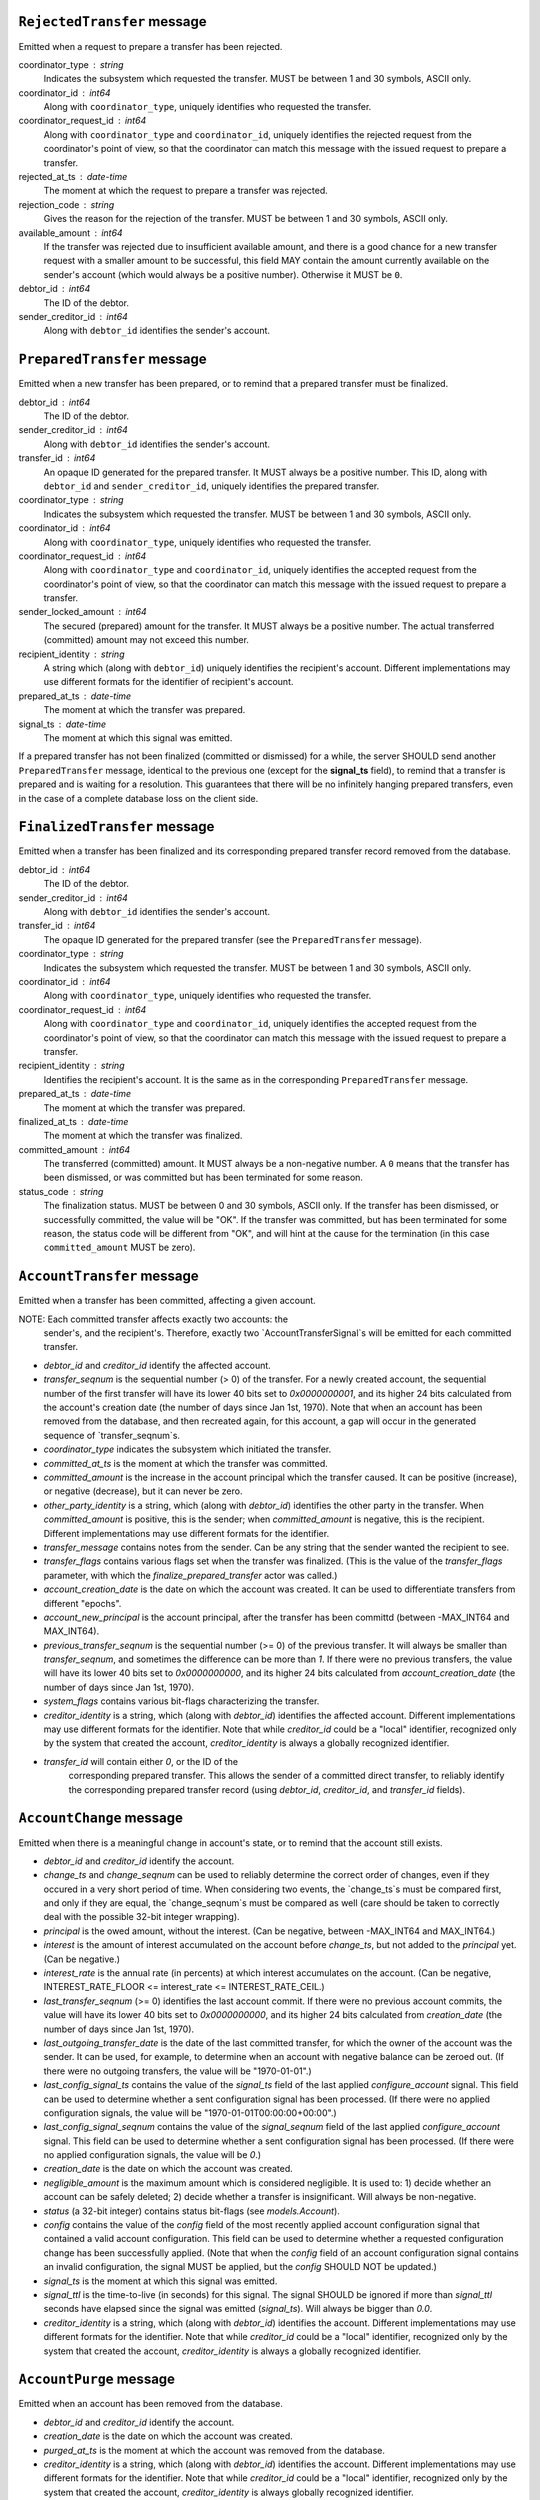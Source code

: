 


``RejectedTransfer`` message
----------------------------

Emitted when a request to prepare a transfer has been rejected.

coordinator_type : string
   Indicates the subsystem which requested the transfer. MUST be
   between 1 and 30 symbols, ASCII only.

coordinator_id : int64
   Along with ``coordinator_type``, uniquely identifies who requested
   the transfer.

coordinator_request_id : int64
   Along with ``coordinator_type`` and ``coordinator_id``, uniquely
   identifies the rejected request from the coordinator's point of
   view, so that the coordinator can match this message with the
   issued request to prepare a transfer.

rejected_at_ts : date-time
   The moment at which the request to prepare a transfer was rejected.

rejection_code : string
   Gives the reason for the rejection of the transfer. MUST be between
   1 and 30 symbols, ASCII only.

available_amount : int64
   If the transfer was rejected due to insufficient available amount,
   and there is a good chance for a new transfer request with a
   smaller amount to be successful, this field MAY contain the amount
   currently available on the sender's account (which would always be a
   positive number). Otherwise it MUST be ``0``.

debtor_id : int64
   The ID of the debtor.
   
sender_creditor_id : int64
   Along with ``debtor_id`` identifies the sender's account.


``PreparedTransfer`` message
----------------------------

Emitted when a new transfer has been prepared, or to remind that a
prepared transfer must be finalized.

debtor_id : int64
   The ID of the debtor.

sender_creditor_id : int64
   Along with ``debtor_id`` identifies the sender's account.

transfer_id : int64
   An opaque ID generated for the prepared transfer. It MUST always be
   a positive number. This ID, along with ``debtor_id`` and
   ``sender_creditor_id``, uniquely identifies the prepared transfer.

coordinator_type : string
   Indicates the subsystem which requested the transfer. MUST be
   between 1 and 30 symbols, ASCII only.

coordinator_id : int64
   Along with ``coordinator_type``, uniquely identifies who requested
   the transfer.

coordinator_request_id : int64
   Along with ``coordinator_type`` and ``coordinator_id``, uniquely
   identifies the accepted request from the coordinator's point of
   view, so that the coordinator can match this message with the
   issued request to prepare a transfer.

sender_locked_amount : int64
   The secured (prepared) amount for the transfer. It MUST always be a
   positive number. The actual transferred (committed) amount may not
   exceed this number.

recipient_identity : string
   A string which (along with ``debtor_id``) uniquely identifies the
   recipient's account. Different implementations may use different
   formats for the identifier of recipient's account.

prepared_at_ts : date-time
   The moment at which the transfer was prepared.

signal_ts : date-time
   The moment at which this signal was emitted.

If a prepared transfer has not been finalized (committed or dismissed)
for a while, the server SHOULD send another ``PreparedTransfer``
message, identical to the previous one (except for the **signal_ts**
field), to remind that a transfer is prepared and is waiting for a
resolution. This guarantees that there will be no infinitely hanging
prepared transfers, even in the case of a complete database loss on
the client side.


``FinalizedTransfer`` message
-----------------------------

Emitted when a transfer has been finalized and its corresponding
prepared transfer record removed from the database.

debtor_id : int64
   The ID of the debtor.

sender_creditor_id : int64
   Along with ``debtor_id`` identifies the sender's account.

transfer_id : int64
   The opaque ID generated for the prepared transfer (see the
   ``PreparedTransfer`` message).

coordinator_type : string
   Indicates the subsystem which requested the transfer. MUST be
   between 1 and 30 symbols, ASCII only.

coordinator_id : int64
   Along with ``coordinator_type``, uniquely identifies who requested
   the transfer.

coordinator_request_id : int64
   Along with ``coordinator_type`` and ``coordinator_id``, uniquely
   identifies the accepted request from the coordinator's point of
   view, so that the coordinator can match this message with the
   issued request to prepare a transfer.
   
recipient_identity : string
  Identifies the recipient's account. It is the same as in the
  corresponding ``PreparedTransfer`` message.

prepared_at_ts : date-time
   The moment at which the transfer was prepared.

finalized_at_ts : date-time
   The moment at which the transfer was finalized.

committed_amount : int64
   The transferred (committed) amount. It MUST always be a
   non-negative number. A ``0`` means that the transfer has been
   dismissed, or was committed but has been terminated for some
   reason.

status_code : string
   The finalization status. MUST be between 0 and 30 symbols, ASCII
   only. If the transfer has been dismissed, or successfully
   committed, the value will be "OK". If the transfer was committed,
   but has been terminated for some reason, the status code will be
   different from "OK", and will hint at the cause for the termination
   (in this case ``committed_amount`` MUST be zero).


``AccountTransfer`` message
---------------------------

Emitted when a transfer has been committed, affecting a given account.

NOTE: Each committed transfer affects exactly two accounts: the
      sender's, and the recipient's. Therefore, exactly two
      `AccountTransferSignal`s will be emitted for each committed
      transfer.

* `debtor_id` and `creditor_id` identify the affected account.

* `transfer_seqnum` is the sequential number (> 0) of the
  transfer. For a newly created account, the sequential number of the
  first transfer will have its lower 40 bits set to `0x0000000001`,
  and its higher 24 bits calculated from the account's creation date
  (the number of days since Jan 1st, 1970). Note that when an account
  has been removed from the database, and then recreated again, for
  this account, a gap will occur in the generated sequence of
  `transfer_seqnum`s.

* `coordinator_type` indicates the subsystem which initiated the
  transfer.

* `committed_at_ts` is the moment at which the transfer was committed.

* `committed_amount` is the increase in the account principal which
  the transfer caused. It can be positive (increase), or negative
  (decrease), but it can never be zero.

* `other_party_identity` is a string, which (along with `debtor_id`)
  identifies the other party in the transfer. When `committed_amount`
  is positive, this is the sender; when `committed_amount` is
  negative, this is the recipient. Different implementations may use
  different formats for the identifier.

* `transfer_message` contains notes from the sender. Can be any string
  that the sender wanted the recipient to see.

* `transfer_flags` contains various flags set when the transfer was
  finalized. (This is the value of the `transfer_flags` parameter,
  with which the `finalize_prepared_transfer` actor was called.)

* `account_creation_date` is the date on which the account was
  created. It can be used to differentiate transfers from different
  "epochs".

* `account_new_principal` is the account principal, after the transfer
  has been committd (between -MAX_INT64 and MAX_INT64).

* `previous_transfer_seqnum` is the sequential number (>= 0) of the
  previous transfer. It will always be smaller than `transfer_seqnum`,
  and sometimes the difference can be more than `1`. If there were no
  previous transfers, the value will have its lower 40 bits set to
  `0x0000000000`, and its higher 24 bits calculated from
  `account_creation_date` (the number of days since Jan 1st, 1970).

* `system_flags` contains various bit-flags characterizing the
  transfer.

* `creditor_identity` is a string, which (along with `debtor_id`)
  identifies the affected account. Different implementations may use
  different formats for the identifier. Note that while `creditor_id`
  could be a "local" identifier, recognized only by the system that
  created the account, `creditor_identity` is always a globally
  recognized identifier.

* `transfer_id` will contain either `0`, or the ID of the
   corresponding prepared transfer. This allows the sender of a
   committed direct transfer, to reliably identify the corresponding
   prepared transfer record (using `debtor_id`, `creditor_id`, and
   `transfer_id` fields).


``AccountChange`` message
-------------------------

Emitted when there is a meaningful change in account's state, or to
remind that the account still exists.

* `debtor_id` and `creditor_id` identify the account.

* `change_ts` and `change_seqnum` can be used to reliably determine
  the correct order of changes, even if they occured in a very short
  period of time. When considering two events, the `change_ts`s must
  be compared first, and only if they are equal, the `change_seqnum`s
  must be compared as well (care should be taken to correctly deal
  with the possible 32-bit integer wrapping).

* `principal` is the owed amount, without the interest. (Can be
  negative, between -MAX_INT64 and MAX_INT64.)

* `interest` is the amount of interest accumulated on the account
  before `change_ts`, but not added to the `principal` yet. (Can be
  negative.)

* `interest_rate` is the annual rate (in percents) at which interest
  accumulates on the account. (Can be negative, INTEREST_RATE_FLOOR <=
  interest_rate <= INTEREST_RATE_CEIL.)

* `last_transfer_seqnum` (>= 0) identifies the last account commit. If
  there were no previous account commits, the value will have its
  lower 40 bits set to `0x0000000000`, and its higher 24 bits
  calculated from `creation_date` (the number of days since Jan 1st,
  1970).

* `last_outgoing_transfer_date` is the date of the last committed
  transfer, for which the owner of the account was the sender. It can
  be used, for example, to determine when an account with negative
  balance can be zeroed out. (If there were no outgoing transfers, the
  value will be "1970-01-01".)

* `last_config_signal_ts` contains the value of the `signal_ts` field
  of the last applied `configure_account` signal. This field can be
  used to determine whether a sent configuration signal has been
  processed. (If there were no applied configuration signals, the
  value will be "1970-01-01T00:00:00+00:00".)

* `last_config_signal_seqnum` contains the value of the
  `signal_seqnum` field of the last applied `configure_account`
  signal. This field can be used to determine whether a sent
  configuration signal has been processed. (If there were no applied
  configuration signals, the value will be `0`.)

* `creation_date` is the date on which the account was created.

* `negligible_amount` is the maximum amount which is considered
  negligible. It is used to: 1) decide whether an account can be
  safely deleted; 2) decide whether a transfer is insignificant. Will
  always be non-negative.

* `status` (a 32-bit integer) contains status bit-flags (see
  `models.Account`).

* `config` contains the value of the `config` field of the most
  recently applied account configuration signal that contained a valid
  account configuration. This field can be used to determine whether a
  requested configuration change has been successfully applied. (Note
  that when the `config` field of an account configuration signal
  contains an invalid configuration, the signal MUST be applied, but
  the `config` SHOULD NOT be updated.)

* `signal_ts` is the moment at which this signal was emitted.

* `signal_ttl` is the time-to-live (in seconds) for this signal. The
  signal SHOULD be ignored if more than `signal_ttl` seconds have
  elapsed since the signal was emitted (`signal_ts`). Will always be
  bigger than `0.0`.

* `creditor_identity` is a string, which (along with `debtor_id`)
  identifies the account. Different implementations may use different
  formats for the identifier. Note that while `creditor_id` could be a
  "local" identifier, recognized only by the system that created the
  account, `creditor_identity` is always a globally recognized
  identifier.


``AccountPurge`` message
------------------------

Emitted when an account has been removed from the database.

* `debtor_id` and `creditor_id` identify the account.

* `creation_date` is the date on which the account was created.

* `purged_at_ts` is the moment at which the account was removed from
  the database.

* `creditor_identity` is a string, which (along with `debtor_id`)
  identifies the account. Different implementations may use different
  formats for the identifier. Note that while `creditor_id` could be a
  "local" identifier, recognized only by the system that created the
  account, `creditor_identity` is always globally recognized
  identifier.


``RejectedConfig`` message
--------------------------

Emitted when a `configure_account` message has been received and
rejected.

* `debtor_id` and `creditor_id` identify the account.

* `config_signal_ts` containg the value of the `signal_ts` field in
  the rejected `configure_account` message.

* `config_signal_seqnum` containg the value of the `signal_seqnum`
  field in the rejected `configure_account` message.

* `status_flags`, `negligible_amount`, `config` contain the values of
  the corresponding fields in the rejected `configure_account`
  message.

* `rejected_at_ts` is the moment at which the `configure_account`
  message was rejected.

* `rejection_code` gives the reason for the rejection of the
  `configure_account` message. Between 1 and 30 symbols, ASCII only.
